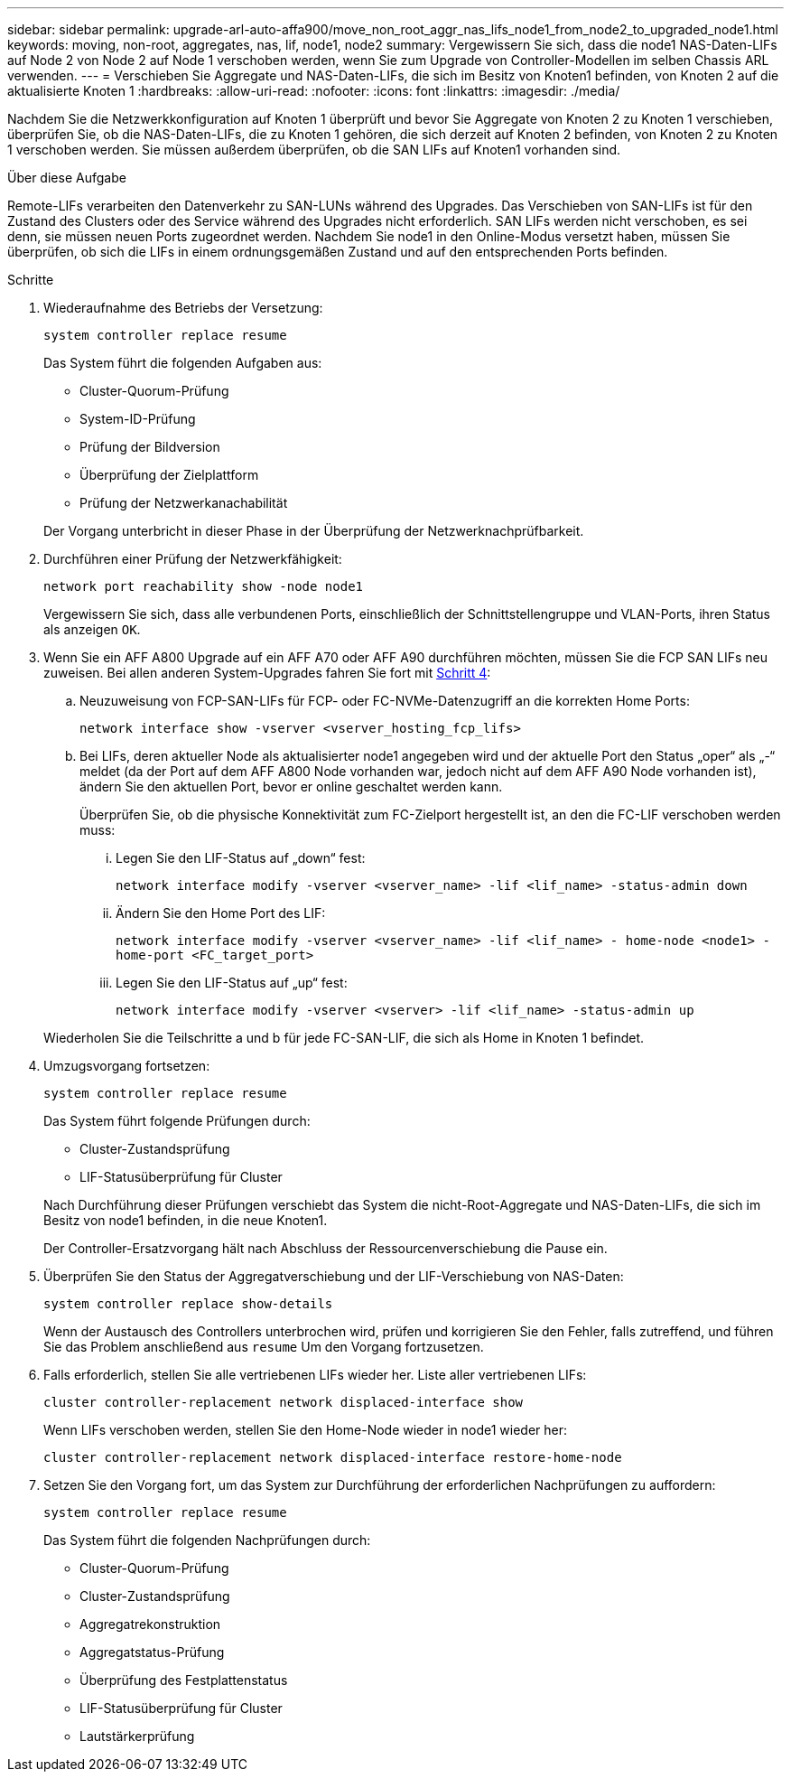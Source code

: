 ---
sidebar: sidebar 
permalink: upgrade-arl-auto-affa900/move_non_root_aggr_nas_lifs_node1_from_node2_to_upgraded_node1.html 
keywords: moving, non-root, aggregates, nas, lif, node1, node2 
summary: Vergewissern Sie sich, dass die node1 NAS-Daten-LIFs auf Node 2 von Node 2 auf Node 1 verschoben werden, wenn Sie zum Upgrade von Controller-Modellen im selben Chassis ARL verwenden. 
---
= Verschieben Sie Aggregate und NAS-Daten-LIFs, die sich im Besitz von Knoten1 befinden, von Knoten 2 auf die aktualisierte Knoten 1
:hardbreaks:
:allow-uri-read: 
:nofooter: 
:icons: font
:linkattrs: 
:imagesdir: ./media/


[role="lead"]
Nachdem Sie die Netzwerkkonfiguration auf Knoten 1 überprüft und bevor Sie Aggregate von Knoten 2 zu Knoten 1 verschieben, überprüfen Sie, ob die NAS-Daten-LIFs, die zu Knoten 1 gehören, die sich derzeit auf Knoten 2 befinden, von Knoten 2 zu Knoten 1 verschoben werden. Sie müssen außerdem überprüfen, ob die SAN LIFs auf Knoten1 vorhanden sind.

.Über diese Aufgabe
Remote-LIFs verarbeiten den Datenverkehr zu SAN-LUNs während des Upgrades. Das Verschieben von SAN-LIFs ist für den Zustand des Clusters oder des Service während des Upgrades nicht erforderlich. SAN LIFs werden nicht verschoben, es sei denn, sie müssen neuen Ports zugeordnet werden. Nachdem Sie node1 in den Online-Modus versetzt haben, müssen Sie überprüfen, ob sich die LIFs in einem ordnungsgemäßen Zustand und auf den entsprechenden Ports befinden.

.Schritte
. Wiederaufnahme des Betriebs der Versetzung:
+
`system controller replace resume`

+
Das System führt die folgenden Aufgaben aus:

+
--
** Cluster-Quorum-Prüfung
** System-ID-Prüfung
** Prüfung der Bildversion
** Überprüfung der Zielplattform
** Prüfung der Netzwerkanachabilität


--
+
Der Vorgang unterbricht in dieser Phase in der Überprüfung der Netzwerknachprüfbarkeit.

. Durchführen einer Prüfung der Netzwerkfähigkeit:
+
`network port reachability show -node node1`

+
Vergewissern Sie sich, dass alle verbundenen Ports, einschließlich der Schnittstellengruppe und VLAN-Ports, ihren Status als anzeigen `OK`.

. Wenn Sie ein AFF A800 Upgrade auf ein AFF A70 oder AFF A90 durchführen möchten, müssen Sie die FCP SAN LIFs neu zuweisen. Bei allen anderen System-Upgrades fahren Sie fort mit <<resume_relocation_step4,Schritt 4>>:
+
.. Neuzuweisung von FCP-SAN-LIFs für FCP- oder FC-NVMe-Datenzugriff an die korrekten Home Ports:
+
`network interface show -vserver <vserver_hosting_fcp_lifs>`

.. Bei LIFs, deren aktueller Node als aktualisierter node1 angegeben wird und der aktuelle Port den Status „oper“ als „-“ meldet (da der Port auf dem AFF A800 Node vorhanden war, jedoch nicht auf dem AFF A90 Node vorhanden ist), ändern Sie den aktuellen Port, bevor er online geschaltet werden kann.
+
Überprüfen Sie, ob die physische Konnektivität zum FC-Zielport hergestellt ist, an den die FC-LIF verschoben werden muss:

+
... Legen Sie den LIF-Status auf „down“ fest:
+
`network interface modify -vserver <vserver_name> -lif <lif_name>  -status-admin down`

... Ändern Sie den Home Port des LIF:
+
`network interface modify -vserver <vserver_name> -lif <lif_name> - home-node <node1> -home-port <FC_target_port>`

... Legen Sie den LIF-Status auf „up“ fest:
+
`network interface modify -vserver <vserver> -lif <lif_name>  -status-admin up`





+
Wiederholen Sie die Teilschritte a und b für jede FC-SAN-LIF, die sich als Home in Knoten 1 befindet.

. [[resume_Relocation_step4]]Umzugsvorgang fortsetzen:
+
`system controller replace resume`

+
Das System führt folgende Prüfungen durch:

+
--
** Cluster-Zustandsprüfung
** LIF-Statusüberprüfung für Cluster


--
+
Nach Durchführung dieser Prüfungen verschiebt das System die nicht-Root-Aggregate und NAS-Daten-LIFs, die sich im Besitz von node1 befinden, in die neue Knoten1.

+
Der Controller-Ersatzvorgang hält nach Abschluss der Ressourcenverschiebung die Pause ein.

. Überprüfen Sie den Status der Aggregatverschiebung und der LIF-Verschiebung von NAS-Daten:
+
`system controller replace show-details`

+
Wenn der Austausch des Controllers unterbrochen wird, prüfen und korrigieren Sie den Fehler, falls zutreffend, und führen Sie das Problem anschließend aus `resume` Um den Vorgang fortzusetzen.

. Falls erforderlich, stellen Sie alle vertriebenen LIFs wieder her. Liste aller vertriebenen LIFs:
+
`cluster controller-replacement network displaced-interface show`

+
Wenn LIFs verschoben werden, stellen Sie den Home-Node wieder in node1 wieder her:

+
`cluster controller-replacement network displaced-interface restore-home-node`

. Setzen Sie den Vorgang fort, um das System zur Durchführung der erforderlichen Nachprüfungen zu auffordern:
+
`system controller replace resume`

+
Das System führt die folgenden Nachprüfungen durch:

+
** Cluster-Quorum-Prüfung
** Cluster-Zustandsprüfung
** Aggregatrekonstruktion
** Aggregatstatus-Prüfung
** Überprüfung des Festplattenstatus
** LIF-Statusüberprüfung für Cluster
** Lautstärkerprüfung



